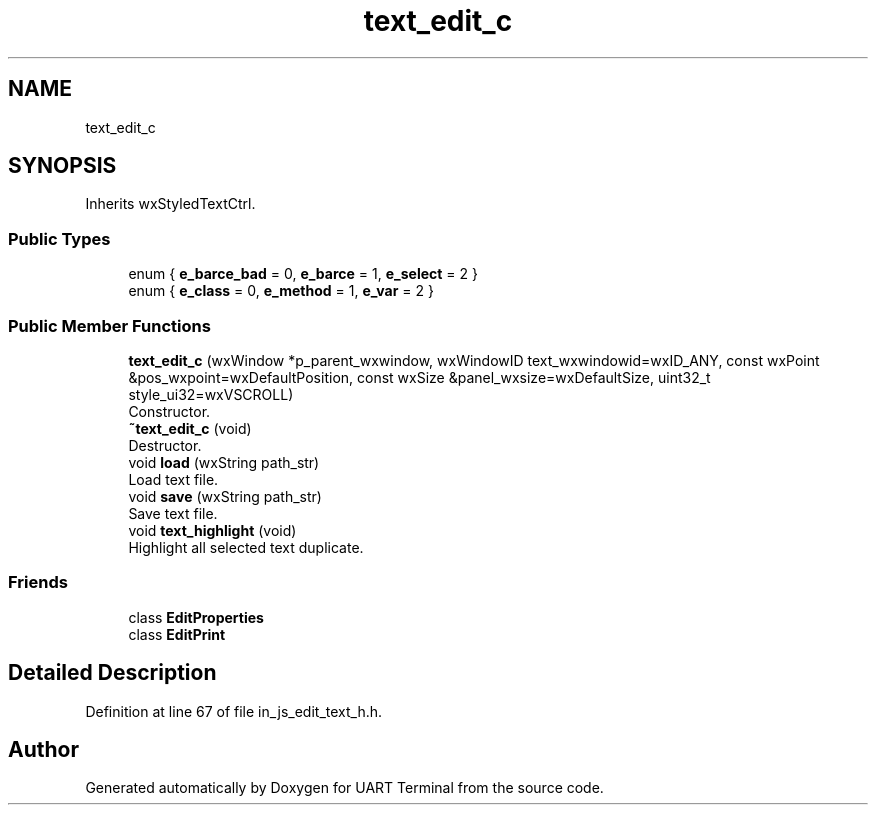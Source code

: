 .TH "text_edit_c" 3 "Mon Apr 20 2020" "Version V2.0" "UART Terminal" \" -*- nroff -*-
.ad l
.nh
.SH NAME
text_edit_c
.SH SYNOPSIS
.br
.PP
.PP
Inherits wxStyledTextCtrl\&.
.SS "Public Types"

.in +1c
.ti -1c
.RI "enum { \fBe_barce_bad\fP = 0, \fBe_barce\fP = 1, \fBe_select\fP = 2 }"
.br
.ti -1c
.RI "enum { \fBe_class\fP = 0, \fBe_method\fP = 1, \fBe_var\fP = 2 }"
.br
.in -1c
.SS "Public Member Functions"

.in +1c
.ti -1c
.RI "\fBtext_edit_c\fP (wxWindow *p_parent_wxwindow, wxWindowID text_wxwindowid=wxID_ANY, const wxPoint &pos_wxpoint=wxDefaultPosition, const wxSize &panel_wxsize=wxDefaultSize, uint32_t style_ui32=wxVSCROLL)"
.br
.RI "Constructor\&. "
.ti -1c
.RI "\fB~text_edit_c\fP (void)"
.br
.RI "Destructor\&. "
.ti -1c
.RI "void \fBload\fP (wxString path_str)"
.br
.RI "Load text file\&. "
.ti -1c
.RI "void \fBsave\fP (wxString path_str)"
.br
.RI "Save text file\&. "
.ti -1c
.RI "void \fBtext_highlight\fP (void)"
.br
.RI "Highlight all selected text duplicate\&. "
.in -1c
.SS "Friends"

.in +1c
.ti -1c
.RI "class \fBEditProperties\fP"
.br
.ti -1c
.RI "class \fBEditPrint\fP"
.br
.in -1c
.SH "Detailed Description"
.PP 
Definition at line 67 of file in_js_edit_text_h\&.h\&.

.SH "Author"
.PP 
Generated automatically by Doxygen for UART Terminal from the source code\&.
